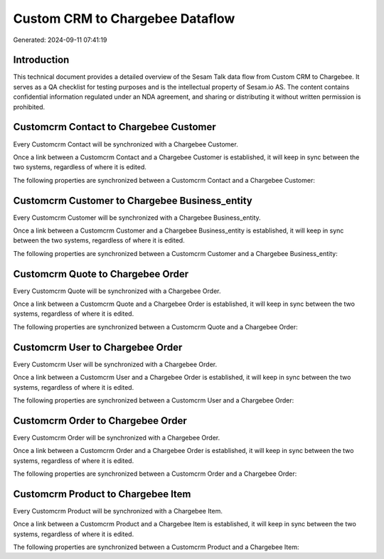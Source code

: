 ================================
Custom CRM to Chargebee Dataflow
================================

Generated: 2024-09-11 07:41:19

Introduction
------------

This technical document provides a detailed overview of the Sesam Talk data flow from Custom CRM to Chargebee. It serves as a QA checklist for testing purposes and is the intellectual property of Sesam.io AS. The content contains confidential information regulated under an NDA agreement, and sharing or distributing it without written permission is prohibited.

Customcrm Contact to Chargebee Customer
---------------------------------------
Every Customcrm Contact will be synchronized with a Chargebee Customer.

Once a link between a Customcrm Contact and a Chargebee Customer is established, it will keep in sync between the two systems, regardless of where it is edited.

The following properties are synchronized between a Customcrm Contact and a Chargebee Customer:

.. list-table::
   :header-rows: 1

   * - Customcrm Contact Property
     - Chargebee Customer Property
     - Chargebee Data Type


Customcrm Customer to Chargebee Business_entity
-----------------------------------------------
Every Customcrm Customer will be synchronized with a Chargebee Business_entity.

Once a link between a Customcrm Customer and a Chargebee Business_entity is established, it will keep in sync between the two systems, regardless of where it is edited.

The following properties are synchronized between a Customcrm Customer and a Chargebee Business_entity:

.. list-table::
   :header-rows: 1

   * - Customcrm Customer Property
     - Chargebee Business_entity Property
     - Chargebee Data Type


Customcrm Quote to Chargebee Order
----------------------------------
Every Customcrm Quote will be synchronized with a Chargebee Order.

Once a link between a Customcrm Quote and a Chargebee Order is established, it will keep in sync between the two systems, regardless of where it is edited.

The following properties are synchronized between a Customcrm Quote and a Chargebee Order:

.. list-table::
   :header-rows: 1

   * - Customcrm Quote Property
     - Chargebee Order Property
     - Chargebee Data Type


Customcrm User to Chargebee Order
---------------------------------
Every Customcrm User will be synchronized with a Chargebee Order.

Once a link between a Customcrm User and a Chargebee Order is established, it will keep in sync between the two systems, regardless of where it is edited.

The following properties are synchronized between a Customcrm User and a Chargebee Order:

.. list-table::
   :header-rows: 1

   * - Customcrm User Property
     - Chargebee Order Property
     - Chargebee Data Type


Customcrm Order to Chargebee Order
----------------------------------
Every Customcrm Order will be synchronized with a Chargebee Order.

Once a link between a Customcrm Order and a Chargebee Order is established, it will keep in sync between the two systems, regardless of where it is edited.

The following properties are synchronized between a Customcrm Order and a Chargebee Order:

.. list-table::
   :header-rows: 1

   * - Customcrm Order Property
     - Chargebee Order Property
     - Chargebee Data Type


Customcrm Product to Chargebee Item
-----------------------------------
Every Customcrm Product will be synchronized with a Chargebee Item.

Once a link between a Customcrm Product and a Chargebee Item is established, it will keep in sync between the two systems, regardless of where it is edited.

The following properties are synchronized between a Customcrm Product and a Chargebee Item:

.. list-table::
   :header-rows: 1

   * - Customcrm Product Property
     - Chargebee Item Property
     - Chargebee Data Type

